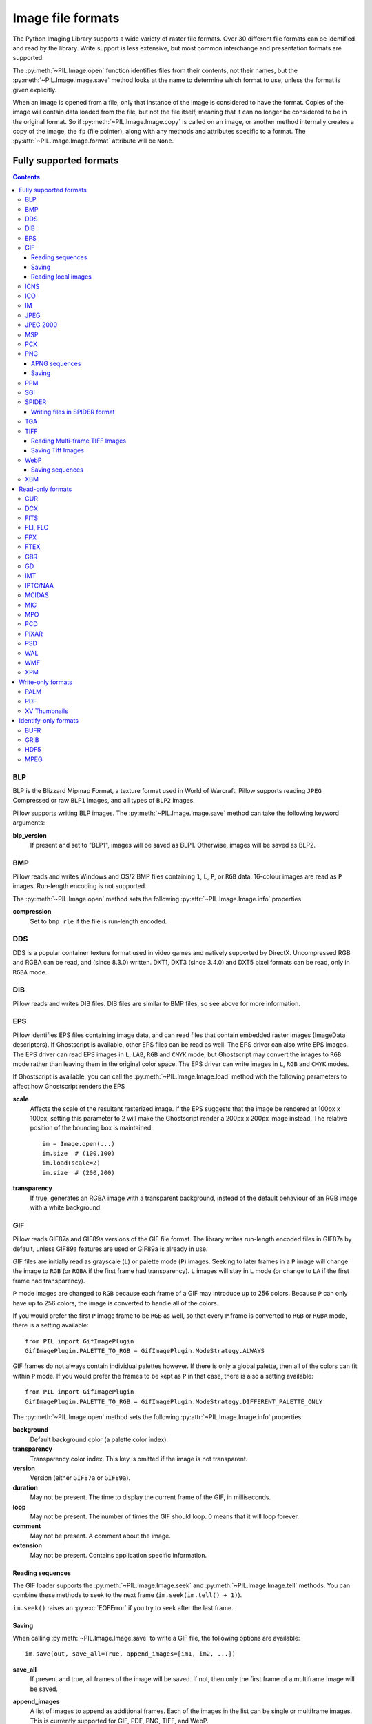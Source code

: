 .. _image-file-formats:

Image file formats
==================

The Python Imaging Library supports a wide variety of raster file formats.
Over 30 different file formats can be identified and read by the library.
Write support is less extensive, but most common interchange and presentation
formats are supported.

The :py:meth:`~PIL.Image.open` function identifies files from their
contents, not their names, but the :py:meth:`~PIL.Image.Image.save` method
looks at the name to determine which format to use, unless the format is given
explicitly.

When an image is opened from a file, only that instance of the image is considered to
have the format. Copies of the image will contain data loaded from the file, but not
the file itself, meaning that it can no longer be considered to be in the original
format. So if :py:meth:`~PIL.Image.Image.copy` is called on an image, or another method
internally creates a copy of the image, the ``fp`` (file pointer), along with any
methods and attributes specific to a format. The :py:attr:`~PIL.Image.Image.format`
attribute will be ``None``.

Fully supported formats
-----------------------

.. contents::

BLP
^^^

BLP is the Blizzard Mipmap Format, a texture format used in World of
Warcraft. Pillow supports reading ``JPEG`` Compressed or raw ``BLP1``
images, and all types of ``BLP2`` images.

Pillow supports writing BLP images. The :py:meth:`~PIL.Image.Image.save` method
can take the following keyword arguments:

**blp_version**
    If present and set to "BLP1", images will be saved as BLP1. Otherwise, images
    will be saved as BLP2.

BMP
^^^

Pillow reads and writes Windows and OS/2 BMP files containing ``1``, ``L``, ``P``,
or ``RGB`` data. 16-colour images are read as ``P`` images. Run-length encoding
is not supported.

The :py:meth:`~PIL.Image.open` method sets the following
:py:attr:`~PIL.Image.Image.info` properties:

**compression**
    Set to ``bmp_rle`` if the file is run-length encoded.

DDS
^^^

DDS is a popular container texture format used in video games and natively supported
by DirectX. Uncompressed RGB and RGBA can be read, and (since 8.3.0) written. DXT1,
DXT3 (since 3.4.0) and DXT5 pixel formats can be read, only in ``RGBA`` mode.

DIB
^^^

Pillow reads and writes DIB files. DIB files are similar to BMP files, so see
above for more information.

    .. versionadded:: 6.0.0

EPS
^^^

Pillow identifies EPS files containing image data, and can read files that
contain embedded raster images (ImageData descriptors). If Ghostscript is
available, other EPS files can be read as well. The EPS driver can also write
EPS images. The EPS driver can read EPS images in ``L``, ``LAB``, ``RGB`` and
``CMYK`` mode, but Ghostscript may convert the images to ``RGB`` mode rather
than leaving them in the original color space. The EPS driver can write images
in ``L``, ``RGB`` and ``CMYK`` modes.

If Ghostscript is available, you can call the :py:meth:`~PIL.Image.Image.load`
method with the following parameters to affect how Ghostscript renders the EPS

**scale**
    Affects the scale of the resultant rasterized image. If the EPS suggests
    that the image be rendered at 100px x 100px, setting this parameter to
    2 will make the Ghostscript render a 200px x 200px image instead. The
    relative position of the bounding box is maintained::

        im = Image.open(...)
        im.size  # (100,100)
        im.load(scale=2)
        im.size  # (200,200)

**transparency**
    If true, generates an RGBA image with a transparent background, instead of
    the default behaviour of an RGB image with a white background.


GIF
^^^

Pillow reads GIF87a and GIF89a versions of the GIF file format. The library
writes run-length encoded files in GIF87a by default, unless GIF89a features
are used or GIF89a is already in use.

GIF files are initially read as grayscale (``L``) or palette mode (``P``)
images. Seeking to later frames in a ``P`` image will change the image to
``RGB`` (or ``RGBA`` if the first frame had transparency). ``L`` images will
stay in ``L`` mode (or change to ``LA`` if the first frame had transparency).

``P`` mode images are changed to ``RGB`` because each frame of a GIF may
introduce up to 256 colors. Because ``P`` can only have up to 256 colors, the
image is converted to handle all of the colors.

If you would prefer the first ``P`` image frame to be ``RGB`` as well, so that
every ``P`` frame is converted to ``RGB`` or ``RGBA`` mode, there is a setting
available::

    from PIL import GifImagePlugin
    GifImagePlugin.PALETTE_TO_RGB = GifImagePlugin.ModeStrategy.ALWAYS

GIF frames do not always contain individual palettes however. If there is only
a global palette, then all of the colors can fit within ``P`` mode. If you would
prefer the frames to be kept as ``P`` in that case, there is also a setting
available::

    from PIL import GifImagePlugin
    GifImagePlugin.PALETTE_TO_RGB = GifImagePlugin.ModeStrategy.DIFFERENT_PALETTE_ONLY

The :py:meth:`~PIL.Image.open` method sets the following
:py:attr:`~PIL.Image.Image.info` properties:

**background**
    Default background color (a palette color index).

**transparency**
    Transparency color index. This key is omitted if the image is not
    transparent.

**version**
    Version (either ``GIF87a`` or ``GIF89a``).

**duration**
    May not be present. The time to display the current frame
    of the GIF, in milliseconds.

**loop**
    May not be present. The number of times the GIF should loop. 0 means that
    it will loop forever.

**comment**
    May not be present. A comment about the image.

**extension**
    May not be present. Contains application specific information.

Reading sequences
~~~~~~~~~~~~~~~~~

The GIF loader supports the :py:meth:`~PIL.Image.Image.seek` and
:py:meth:`~PIL.Image.Image.tell` methods. You can combine these methods
to seek to the next frame (``im.seek(im.tell() + 1)``).

``im.seek()`` raises an :py:exc:`EOFError` if you try to seek after the last frame.

Saving
~~~~~~

When calling :py:meth:`~PIL.Image.Image.save` to write a GIF file, the
following options are available::

    im.save(out, save_all=True, append_images=[im1, im2, ...])

**save_all**
    If present and true, all frames of the image will be saved. If
    not, then only the first frame of a multiframe image will be saved.

**append_images**
    A list of images to append as additional frames. Each of the
    images in the list can be single or multiframe images.
    This is currently supported for GIF, PDF, PNG, TIFF, and WebP.

    It is also supported for ICO and ICNS. If images are passed in of relevant
    sizes, they will be used instead of scaling down the main image.

**include_color_table**
    Whether or not to include local color table.

**interlace**
    Whether or not the image is interlaced. By default, it is, unless the image
    is less than 16 pixels in width or height.

**disposal**
    Indicates the way in which the graphic is to be treated after being displayed.

    * 0 - No disposal specified.
    * 1 - Do not dispose.
    * 2 - Restore to background color.
    * 3 - Restore to previous content.

     Pass a single integer for a constant disposal, or a list or tuple
     to set the disposal for each frame separately.

**palette**
    Use the specified palette for the saved image. The palette should
    be a bytes or bytearray object containing the palette entries in
    RGBRGB... form. It should be no more than 768 bytes. Alternately,
    the palette can be passed in as an
    :py:class:`PIL.ImagePalette.ImagePalette` object.

**optimize**
    If present and true, attempt to compress the palette by
    eliminating unused colors. This is only useful if the palette can
    be compressed to the next smaller power of 2 elements.

Note that if the image you are saving comes from an existing GIF, it may have
the following properties in its :py:attr:`~PIL.Image.Image.info` dictionary.
For these options, if you do not pass them in, they will default to
their :py:attr:`~PIL.Image.Image.info` values.

**transparency**
    Transparency color index.

**duration**
    The display duration of each frame of the multiframe gif, in
    milliseconds. Pass a single integer for a constant duration, or a
    list or tuple to set the duration for each frame separately.

**loop**
    Integer number of times the GIF should loop. 0 means that it will loop
    forever. By default, the image will not loop.

**comment**
    A comment about the image.

Reading local images
~~~~~~~~~~~~~~~~~~~~

The GIF loader creates an image memory the same size as the GIF file’s *logical
screen size*, and pastes the actual pixel data (the *local image*) into this
image. If you only want the actual pixel rectangle, you can manipulate the
:py:attr:`~PIL.Image.Image.size` and :py:attr:`~PIL.ImageFile.ImageFile.tile`
attributes before loading the file::

    im = Image.open(...)

    if im.tile[0][0] == "gif":
        # only read the first "local image" from this GIF file
        tag, (x0, y0, x1, y1), offset, extra = im.tile[0]
        im.size = (x1 - x0, y1 - y0)
        im.tile = [(tag, (0, 0) + im.size, offset, extra)]

ICNS
^^^^

Pillow reads and writes macOS ``.icns`` files.  By default, the
largest available icon is read, though you can override this by setting the
:py:attr:`~PIL.Image.Image.size` property before calling
:py:meth:`~PIL.Image.Image.load`.  The :py:meth:`~PIL.Image.open` method
sets the following :py:attr:`~PIL.Image.Image.info` property:

.. note::

    Prior to version 8.3.0, Pillow could only write ICNS files on macOS.

**sizes**
    A list of supported sizes found in this icon file; these are a
    3-tuple, ``(width, height, scale)``, where ``scale`` is 2 for a retina
    icon and 1 for a standard icon.  You *are* permitted to use this 3-tuple
    format for the :py:attr:`~PIL.Image.Image.size` property if you set it
    before calling :py:meth:`~PIL.Image.Image.load`; after loading, the size
    will be reset to a 2-tuple containing pixel dimensions (so, e.g. if you
    ask for ``(512, 512, 2)``, the final value of
    :py:attr:`~PIL.Image.Image.size` will be ``(1024, 1024)``).

The :py:meth:`~PIL.Image.Image.save` method can take the following keyword arguments:

**append_images**
    A list of images to replace the scaled down versions of the image.
    The order of the images does not matter, as their use is determined by
    the size of each image.

    .. versionadded:: 5.1.0

ICO
^^^

ICO is used to store icons on Windows. The largest available icon is read.

The :py:meth:`~PIL.Image.Image.save` method supports the following options:

**sizes**
    A list of sizes including in this ico file; these are a 2-tuple,
    ``(width, height)``; Default to ``[(16, 16), (24, 24), (32, 32), (48, 48),
    (64, 64), (128, 128), (256, 256)]``. Any sizes bigger than the original
    size or 256 will be ignored.

The :py:meth:`~PIL.Image.Image.save` method can take the following keyword arguments:

**append_images**
    A list of images to replace the scaled down versions of the image.
    The order of the images does not matter, as their use is determined by
    the size of each image.

    .. versionadded:: 8.1.0

**bitmap_format**
    By default, the image data will be saved in PNG format. With a bitmap format of
    "bmp", image data will be saved in BMP format instead.

    .. versionadded:: 8.3.0

IM
^^

IM is a format used by LabEye and other applications based on the IFUNC image
processing library. The library reads and writes most uncompressed interchange
versions of this format.

IM is the only format that can store all internal Pillow formats.

JPEG
^^^^

Pillow reads JPEG, JFIF, and Adobe JPEG files containing ``L``, ``RGB``, or
``CMYK`` data. It writes standard and progressive JFIF files.

Using the :py:meth:`~PIL.Image.Image.draft` method, you can speed things up by
converting ``RGB`` images to ``L``, and resize images to 1/2, 1/4 or 1/8 of
their original size while loading them.

By default Pillow doesn't allow loading of truncated JPEG files, set
:data:`.ImageFile.LOAD_TRUNCATED_IMAGES` to override this.

The :py:meth:`~PIL.Image.open` method may set the following
:py:attr:`~PIL.Image.Image.info` properties if available:

**jfif**
    JFIF application marker found. If the file is not a JFIF file, this key is
    not present.

**jfif_version**
    A tuple representing the jfif version, (major version, minor version).

**jfif_density**
    A tuple representing the pixel density of the image, in units specified
    by jfif_unit.

**jfif_unit**
    Units for the jfif_density:

    * 0 - No Units
    * 1 - Pixels per Inch
    * 2 - Pixels per Centimeter

**dpi**
    A tuple representing the reported pixel density in pixels per inch, if
    the file is a jfif file and the units are in inches.

**adobe**
    Adobe application marker found. If the file is not an Adobe JPEG file, this
    key is not present.

**adobe_transform**
    Vendor Specific Tag.

**progression**
    Indicates that this is a progressive JPEG file.

**icc_profile**
    The ICC color profile for the image.

**exif**
    Raw EXIF data from the image.

**comment**
    A comment about the image.

    .. versionadded:: 7.1.0


The :py:meth:`~PIL.Image.Image.save` method supports the following options:

**quality**
    The image quality, on a scale from 0 (worst) to 95 (best). The default is
    75. Values above 95 should be avoided; 100 disables portions of the JPEG
    compression algorithm, and results in large files with hardly any gain in
    image quality.

**optimize**
    If present and true, indicates that the encoder should make an extra pass
    over the image in order to select optimal encoder settings.

**progressive**
    If present and true, indicates that this image should be stored as a
    progressive JPEG file.

**dpi**
    A tuple of integers representing the pixel density, ``(x,y)``.

**icc_profile**
    If present and true, the image is stored with the provided ICC profile.
    If this parameter is not provided, the image will be saved with no profile
    attached. To preserve the existing profile::

        im.save(filename, 'jpeg', icc_profile=im.info.get('icc_profile'))

**exif**
    If present, the image will be stored with the provided raw EXIF data.

**subsampling**
    If present, sets the subsampling for the encoder.

    * ``keep``: Only valid for JPEG files, will retain the original image setting.
    * ``4:4:4``, ``4:2:2``, ``4:2:0``: Specific sampling values
    * ``0``: equivalent to ``4:4:4``
    * ``1``: equivalent to ``4:2:2``
    * ``2``: equivalent to ``4:2:0``

    If absent, the setting will be determined by libjpeg or libjpeg-turbo.

**qtables**
    If present, sets the qtables for the encoder. This is listed as an
    advanced option for wizards in the JPEG documentation. Use with
    caution. ``qtables`` can be one of several types of values:

    *  a string, naming a preset, e.g. ``keep``, ``web_low``, or ``web_high``
    *  a list, tuple, or dictionary (with integer keys =
       range(len(keys))) of lists of 64 integers. There must be
       between 2 and 4 tables.

    .. versionadded:: 2.5.0


.. note::

    To enable JPEG support, you need to build and install the IJG JPEG library
    before building the Python Imaging Library. See the distribution README for
    details.

JPEG 2000
^^^^^^^^^

.. versionadded:: 2.4.0

Pillow reads and writes JPEG 2000 files containing ``L``, ``LA``, ``RGB`` or
``RGBA`` data.  It can also read files containing ``YCbCr`` data, which it
converts on read into ``RGB`` or ``RGBA`` depending on whether or not there is
an alpha channel.  Pillow supports JPEG 2000 raw codestreams (``.j2k`` files),
as well as boxed JPEG 2000 files (``.j2p`` or ``.jpx`` files).  Pillow does
*not* support files whose components have different sampling frequencies.

When loading, if you set the ``mode`` on the image prior to the
:py:meth:`~PIL.Image.Image.load` method being invoked, you can ask Pillow to
convert the image to either ``RGB`` or ``RGBA`` rather than choosing for
itself.  It is also possible to set ``reduce`` to the number of resolutions to
discard (each one reduces the size of the resulting image by a factor of 2),
and ``layers`` to specify the number of quality layers to load.

The :py:meth:`~PIL.Image.Image.save` method supports the following options:

**offset**
    The image offset, as a tuple of integers, e.g. (16, 16)

**tile_offset**
    The tile offset, again as a 2-tuple of integers.

**tile_size**
    The tile size as a 2-tuple.  If not specified, or if set to None, the
    image will be saved without tiling.

**quality_mode**
    Either ``"rates"`` or ``"dB"`` depending on the units you want to use to
    specify image quality.

**quality_layers**
    A sequence of numbers, each of which represents either an approximate size
    reduction (if quality mode is ``"rates"``) or a signal to noise ratio value
    in decibels.  If not specified, defaults to a single layer of full quality.

**num_resolutions**
    The number of different image resolutions to be stored (which corresponds
    to the number of Discrete Wavelet Transform decompositions plus one).

**codeblock_size**
    The code-block size as a 2-tuple.  Minimum size is 4 x 4, maximum is 1024 x
    1024, with the additional restriction that no code-block may have more
    than 4096 coefficients (i.e. the product of the two numbers must be no
    greater than 4096).

**precinct_size**
    The precinct size as a 2-tuple.  Must be a power of two along both axes,
    and must be greater than the code-block size.

**irreversible**
    If ``True``, use the lossy Irreversible Color Transformation
    followed by DWT 9-7.  Defaults to ``False``, which means to use the
    Reversible Color Transformation with DWT 5-3.

**progression**
    Controls the progression order; must be one of ``"LRCP"``, ``"RLCP"``,
    ``"RPCL"``, ``"PCRL"``, ``"CPRL"``.  The letters stand for Component,
    Position, Resolution and Layer respectively and control the order of
    encoding, the idea being that e.g. an image encoded using LRCP mode can
    have its quality layers decoded as they arrive at the decoder, while one
    encoded using RLCP mode will have increasing resolutions decoded as they
    arrive, and so on.

**cinema_mode**
    Set the encoder to produce output compliant with the digital cinema
    specifications.  The options here are ``"no"`` (the default),
    ``"cinema2k-24"`` for 24fps 2K, ``"cinema2k-48"`` for 48fps 2K, and
    ``"cinema4k-24"`` for 24fps 4K.  Note that for compliant 2K files,
    *at least one* of your image dimensions must match 2048 x 1080, while
    for compliant 4K files, *at least one* of the dimensions must match
    4096 x 2160.

.. note::

   To enable JPEG 2000 support, you need to build and install the OpenJPEG
   library, version 2.0.0 or higher, before building the Python Imaging
   Library.

   Windows users can install the OpenJPEG binaries available on the
   OpenJPEG website, but must add them to their PATH in order to use Pillow (if
   you fail to do this, you will get errors about not being able to load the
   ``_imaging`` DLL).

MSP
^^^

Pillow identifies and reads MSP files from Windows 1 and 2. The library writes
uncompressed (Windows 1) versions of this format.

PCX
^^^

Pillow reads and writes PCX files containing ``1``, ``L``, ``P``, or ``RGB`` data.

PNG
^^^

Pillow identifies, reads, and writes PNG files containing ``1``, ``L``, ``LA``,
``I``, ``P``, ``RGB`` or ``RGBA`` data. Interlaced files are supported as of
v1.1.7.

As of Pillow 6.0, EXIF data can be read from PNG images. However, unlike other
image formats, EXIF data is not guaranteed to be present in
:py:attr:`~PIL.Image.Image.info` until :py:meth:`~PIL.Image.Image.load` has been
called.

By default Pillow doesn't allow loading of truncated PNG files, set
:data:`.ImageFile.LOAD_TRUNCATED_IMAGES` to override this.

The :py:func:`~PIL.Image.open` function sets the following
:py:attr:`~PIL.Image.Image.info` properties, when appropriate:

**chromaticity**
    The chromaticity points, as an 8 tuple of floats. (``White Point
    X``, ``White Point Y``, ``Red X``, ``Red Y``, ``Green X``, ``Green
    Y``, ``Blue X``, ``Blue Y``)

**gamma**
    Gamma, given as a floating point number.

**srgb**
    The sRGB rendering intent as an integer.

      * 0 Perceptual
      * 1 Relative Colorimetric
      * 2 Saturation
      * 3 Absolute Colorimetric

**transparency**
    For ``P`` images: Either the palette index for full transparent pixels,
    or a byte string with alpha values for each palette entry.

    For ``1``, ``L``, ``I`` and ``RGB`` images, the color that represents
    full transparent pixels in this image.

    This key is omitted if the image is not a transparent palette image.

.. _png-text:

``open`` also sets ``Image.text`` to a dictionary of the values of the
``tEXt``, ``zTXt``, and ``iTXt`` chunks of the PNG image. Individual
compressed chunks are limited to a decompressed size of
:data:`.PngImagePlugin.MAX_TEXT_CHUNK`, by default 1MB, to prevent
decompression bombs. Additionally, the total size of all of the text
chunks is limited to :data:`.PngImagePlugin.MAX_TEXT_MEMORY`, defaulting to
64MB.

The :py:meth:`~PIL.Image.Image.save` method supports the following options:

**optimize**
    If present and true, instructs the PNG writer to make the output file as
    small as possible. This includes extra processing in order to find optimal
    encoder settings.

**transparency**
    For ``P``, ``1``, ``L``, ``I``, and ``RGB`` images, this option controls
    what color from the image to mark as transparent.

    For ``P`` images, this can be a either the palette index,
    or a byte string with alpha values for each palette entry.

**dpi**
    A tuple of two numbers corresponding to the desired dpi in each direction.

**pnginfo**
    A :py:class:`PIL.PngImagePlugin.PngInfo` instance containing chunks.

**compress_level**
    ZLIB compression level, a number between 0 and 9: 1 gives best speed,
    9 gives best compression, 0 gives no compression at all. Default is 6.
    When ``optimize`` option is True ``compress_level`` has no effect
    (it is set to 9 regardless of a value passed).

**icc_profile**
    The ICC Profile to include in the saved file.

**exif**
    The exif data to include in the saved file.

    .. versionadded:: 6.0.0

**bits (experimental)**
    For ``P`` images, this option controls how many bits to store. If omitted,
    the PNG writer uses 8 bits (256 colors).

**dictionary (experimental)**
    Set the ZLIB encoder dictionary.

.. note::

    To enable PNG support, you need to build and install the ZLIB compression
    library before building the Python Imaging Library. See the
    :doc:`installation documentation <../installation>` for details.

.. _apng-sequences:

APNG sequences
~~~~~~~~~~~~~~

The PNG loader includes limited support for reading and writing Animated Portable
Network Graphics (APNG) files.
When an APNG file is loaded, :py:meth:`~PIL.ImageFile.ImageFile.get_format_mimetype`
will return ``"image/apng"``. The value of the :py:attr:`~PIL.Image.Image.is_animated`
property will be ``True`` when the :py:attr:`~PIL.Image.Image.n_frames` property is
greater than 1. For APNG files, the ``n_frames`` property depends on both the animation
frame count as well as the presence or absence of a default image. See the
``default_image`` property documentation below for more details.
The :py:meth:`~PIL.Image.Image.seek` and :py:meth:`~PIL.Image.Image.tell` methods
are supported.

``im.seek()`` raises an :py:exc:`EOFError` if you try to seek after the last frame.

These :py:attr:`~PIL.Image.Image.info` properties will be set for APNG frames,
where applicable:

**default_image**
    Specifies whether or not this APNG file contains a separate default image,
    which is not a part of the actual APNG animation.

    When an APNG file contains a default image, the initially loaded image (i.e.
    the result of ``seek(0)``) will be the default image.
    To account for the presence of the default image, the
    :py:attr:`~PIL.Image.Image.n_frames` property will be set to ``frame_count + 1``,
    where ``frame_count`` is the actual APNG animation frame count.
    To load the first APNG animation frame, ``seek(1)`` must be called.

    * ``True`` - The APNG contains default image, which is not an animation frame.
    * ``False`` - The APNG does not contain a default image. The ``n_frames`` property
      will be set to the actual APNG animation frame count.
      The initially loaded image (i.e. ``seek(0)``) will be the first APNG animation
      frame.

**loop**
    The number of times to loop this APNG, 0 indicates infinite looping.

**duration**
    The time to display this APNG frame (in milliseconds).

.. note::

    The APNG loader returns images the same size as the APNG file's logical screen size.
    The returned image contains the pixel data for a given frame, after applying
    any APNG frame disposal and frame blend operations (i.e. it contains what a web
    browser would render for this frame - the composite of all previous frames and this
    frame).

    Any APNG file containing sequence errors is treated as an invalid image. The APNG
    loader will not attempt to repair and reorder files containing sequence errors.

.. _apng-saving:

Saving
~~~~~~

When calling :py:meth:`~PIL.Image.Image.save`, by default only a single frame PNG file
will be saved. To save an APNG file (including a single frame APNG), the ``save_all``
parameter must be set to ``True``. The following parameters can also be set:

**default_image**
    Boolean value, specifying whether or not the base image is a default image.
    If ``True``, the base image will be used as the default image, and the first image
    from the ``append_images`` sequence will be the first APNG animation frame.
    If ``False``, the base image will be used as the first APNG animation frame.
    Defaults to ``False``.

**append_images**
    A list or tuple of images to append as additional frames. Each of the
    images in the list can be single or multiframe images. The size of each frame
    should match the size of the base image. Also note that if a frame's mode does
    not match that of the base image, the frame will be converted to the base image
    mode.

**loop**
    Integer number of times to loop this APNG, 0 indicates infinite looping.
    Defaults to 0.

**duration**
    Integer (or list or tuple of integers) length of time to display this APNG frame
    (in milliseconds).
    Defaults to 0.

**disposal**
    An integer (or list or tuple of integers) specifying the APNG disposal
    operation to be used for this frame before rendering the next frame.
    Defaults to 0.

    * 0 (:py:data:`~PIL.PngImagePlugin.Disposal.OP_NONE`, default) -
      No disposal is done on this frame before rendering the next frame.
    * 1 (:py:data:`PIL.PngImagePlugin.Disposal.OP_BACKGROUND`) -
      This frame's modified region is cleared to fully transparent black before
      rendering the next frame.
    * 2 (:py:data:`~PIL.PngImagePlugin.Disposal.OP_PREVIOUS`) -
      This frame's modified region is reverted to the previous frame's contents before
      rendering the next frame.

**blend**
    An integer (or list or tuple of integers) specifying the APNG blend
    operation to be used for this frame before rendering the next frame.
    Defaults to 0.

    * 0 (:py:data:`~PIL.PngImagePlugin.Blend.OP_SOURCE`) -
      All color components of this frame, including alpha, overwrite the previous output
      image contents.
    * 1 (:py:data:`~PIL.PngImagePlugin.Blend.OP_OVER`) -
      This frame should be alpha composited with the previous output image contents.

.. note::

    The ``duration``, ``disposal`` and ``blend`` parameters can be set to lists or tuples to
    specify values for each individual frame in the animation. The length of the list or tuple
    must be identical to the total number of actual frames in the APNG animation.
    If the APNG contains a default image (i.e. ``default_image`` is set to ``True``),
    these list or tuple parameters should not include an entry for the default image.


PPM
^^^

Pillow reads and writes PBM, PGM, PPM and PNM files containing ``1``, ``L``, ``I`` or
``RGB`` data.

SGI
^^^

Pillow reads and writes uncompressed ``L``, ``RGB``, and ``RGBA`` files.


SPIDER
^^^^^^

Pillow reads and writes SPIDER image files of 32-bit floating point data
("F;32F").

Pillow also reads SPIDER stack files containing sequences of SPIDER images. The
:py:meth:`~PIL.Image.Image.seek` and :py:meth:`~PIL.Image.Image.tell` methods are supported, and
random access is allowed.

The :py:meth:`~PIL.Image.open` method sets the following attributes:

**format**
    Set to ``SPIDER``

**istack**
    Set to 1 if the file is an image stack, else 0.

**n_frames**
    Set to the number of images in the stack.

A convenience method, :py:meth:`~PIL.SpiderImagePlugin.SpiderImageFile.convert2byte`,
is provided for converting floating point data to byte data (mode ``L``)::

    im = Image.open("image001.spi").convert2byte()

Writing files in SPIDER format
~~~~~~~~~~~~~~~~~~~~~~~~~~~~~~

The extension of SPIDER files may be any 3 alphanumeric characters. Therefore
the output format must be specified explicitly::

    im.save('newimage.spi', format='SPIDER')

For more information about the SPIDER image processing package, see the
`SPIDER homepage`_ at `Wadsworth Center`_.

.. _SPIDER homepage: https://spider.wadsworth.org/spider_doc/spider/docs/spider.html
.. _Wadsworth Center: https://www.wadsworth.org/

TGA
^^^

Pillow reads and writes TGA images containing ``L``, ``LA``, ``P``,
``RGB``, and ``RGBA`` data. Pillow can read and write both uncompressed and
run-length encoded TGAs.

TIFF
^^^^

Pillow reads and writes TIFF files. It can read both striped and tiled
images, pixel and plane interleaved multi-band images. If you have
libtiff and its headers installed, Pillow can read and write many kinds
of compressed TIFF files. If not, Pillow will only read and write
uncompressed files.

.. note::

    Beginning in version 5.0.0, Pillow requires libtiff to read or
    write compressed files. Prior to that release, Pillow had buggy
    support for reading Packbits, LZW and JPEG compressed TIFFs
    without using libtiff.

The :py:meth:`~PIL.Image.open` method sets the following
:py:attr:`~PIL.Image.Image.info` properties:

**compression**
    Compression mode.

    .. versionadded:: 2.0.0

**dpi**
    Image resolution as an ``(xdpi, ydpi)`` tuple, where applicable. You can use
    the :py:attr:`~PIL.TiffImagePlugin.TiffImageFile.tag` attribute to get more
    detailed information about the image resolution.

    .. versionadded:: 1.1.5

**resolution**
    Image resolution as an ``(xres, yres)`` tuple, where applicable. This is a
    measurement in whichever unit is specified by the file.

    .. versionadded:: 1.1.5


The :py:attr:`~PIL.TiffImagePlugin.TiffImageFile.tag_v2` attribute contains a
dictionary of TIFF metadata. The keys are numerical indexes from
:py:data:`.TiffTags.TAGS_V2`.  Values are strings or numbers for single
items, multiple values are returned in a tuple of values. Rational
numbers are returned as a :py:class:`~PIL.TiffImagePlugin.IFDRational`
object.

    .. versionadded:: 3.0.0

For compatibility with legacy code, the
:py:attr:`~PIL.TiffImagePlugin.TiffImageFile.tag` attribute contains a dictionary
of decoded TIFF fields as returned prior to version 3.0.0.  Values are
returned as either strings or tuples of numeric values. Rational
numbers are returned as a tuple of ``(numerator, denominator)``.

    .. deprecated:: 3.0.0

Reading Multi-frame TIFF Images
~~~~~~~~~~~~~~~~~~~~~~~~~~~~~~~

The TIFF loader supports the :py:meth:`~PIL.Image.Image.seek` and
:py:meth:`~PIL.Image.Image.tell` methods, taking and returning frame numbers
within the image file. You can combine these methods to seek to the next frame
(``im.seek(im.tell() + 1)``). Frames are numbered from 0 to ``im.n_frames - 1``,
and can be accessed in any order.

``im.seek()`` raises an :py:exc:`EOFError` if you try to seek after the
last frame.

Saving Tiff Images
~~~~~~~~~~~~~~~~~~

The :py:meth:`~PIL.Image.Image.save` method can take the following keyword arguments:

**save_all**
    If true, Pillow will save all frames of the image to a multiframe tiff document.

    .. versionadded:: 3.4.0

**append_images**
    A list of images to append as additional frames. Each of the
    images in the list can be single or multiframe images. Note however, that for
    correct results, all the appended images should have the same
    ``encoderinfo`` and ``encoderconfig`` properties.

    .. versionadded:: 4.2.0

**tiffinfo**
    A :py:class:`~PIL.TiffImagePlugin.ImageFileDirectory_v2` object or dict
    object containing tiff tags and values. The TIFF field type is
    autodetected for Numeric and string values, any other types
    require using an :py:class:`~PIL.TiffImagePlugin.ImageFileDirectory_v2`
    object and setting the type in
    :py:attr:`~PIL.TiffImagePlugin.ImageFileDirectory_v2.tagtype` with
    the appropriate numerical value from
    :py:data:`.TiffTags.TYPES`.

    .. versionadded:: 2.3.0

    Metadata values that are of the rational type should be passed in
    using a :py:class:`~PIL.TiffImagePlugin.IFDRational` object.

    .. versionadded:: 3.1.0

    For compatibility with legacy code, a
    :py:class:`~PIL.TiffImagePlugin.ImageFileDirectory_v1` object may
    be passed in this field. However, this is deprecated.

    .. versionadded:: 5.4.0

    Previous versions only supported some tags when writing using
    libtiff. The supported list is found in
    :py:data:`.TiffTags.LIBTIFF_CORE`.

    .. versionadded:: 6.1.0

    Added support for signed types (e.g. ``TIFF_SIGNED_LONG``) and multiple values.
    Multiple values for a single tag must be to
    :py:class:`~PIL.TiffImagePlugin.ImageFileDirectory_v2` as a tuple and
    require a matching type in
    :py:attr:`~PIL.TiffImagePlugin.ImageFileDirectory_v2.tagtype` tagtype.

**exif**
    Alternate keyword to "tiffinfo", for consistency with other formats.

    .. versionadded:: 8.4.0

**compression**
    A string containing the desired compression method for the
    file. (valid only with libtiff installed) Valid compression
    methods are: :data:`None`, ``"group3"``, ``"group4"``, ``"jpeg"``, ``"lzma"``,
    ``"packbits"``, ``"tiff_adobe_deflate"``, ``"tiff_ccitt"``, ``"tiff_lzw"``,
    ``"tiff_raw_16"``, ``"tiff_sgilog"``, ``"tiff_sgilog24"``, ``"tiff_thunderscan"``,
    ``"webp"`, ``"zstd"``

**quality**
    The image quality for JPEG compression, on a scale from 0 (worst) to 100
    (best). The default is 75.

    .. versionadded:: 6.1.0

These arguments to set the tiff header fields are an alternative to
using the general tags available through tiffinfo.

**description**

**software**

**date_time**

**artist**

**copyright**
    Strings

**icc_profile**
    The ICC Profile to include in the saved file.

**resolution_unit**
    An integer. 1 for no unit, 2 for inches and 3 for centimeters.

**resolution**
    Either an integer or a float, used for both the x and y resolution.

**x_resolution**
    Either an integer or a float.

**y_resolution**
    Either an integer or a float.

**dpi**
    A tuple of (x_resolution, y_resolution), with inches as the resolution
    unit. For consistency with other image formats, the x and y resolutions
    of the dpi will be rounded to the nearest integer.


WebP
^^^^

Pillow reads and writes WebP files. The specifics of Pillow's capabilities with
this format are currently undocumented.

The :py:meth:`~PIL.Image.Image.save` method supports the following options:

**lossless**
    If present and true, instructs the WebP writer to use lossless compression.

**quality**
    Integer, 1-100, Defaults to 80. For lossy, 0 gives the smallest
    size and 100 the largest. For lossless, this parameter is the amount
    of effort put into the compression: 0 is the fastest, but gives larger
    files compared to the slowest, but best, 100.

**method**
    Quality/speed trade-off (0=fast, 6=slower-better). Defaults to 4.

**icc_profile**
    The ICC Profile to include in the saved file. Only supported if
    the system WebP library was built with webpmux support.

**exif**
    The exif data to include in the saved file. Only supported if
    the system WebP library was built with webpmux support.

Saving sequences
~~~~~~~~~~~~~~~~~

.. note::

    Support for animated WebP files will only be enabled if the system WebP
    library is v0.5.0 or later. You can check webp animation support at
    runtime by calling ``features.check("webp_anim")``.

When calling :py:meth:`~PIL.Image.Image.save` to write a WebP file, by default
only the first frame of a multiframe image will be saved. If the ``save_all``
argument is present and true, then all frames will be saved, and the following
options will also be available.

**append_images**
    A list of images to append as additional frames. Each of the
    images in the list can be single or multiframe images.

**duration**
    The display duration of each frame, in milliseconds. Pass a single
    integer for a constant duration, or a list or tuple to set the
    duration for each frame separately.

**loop**
    Number of times to repeat the animation. Defaults to [0 = infinite].

**background**
    Background color of the canvas, as an RGBA tuple with values in
    the range of (0-255).

**minimize_size**
    If true, minimize the output size (slow). Implicitly disables
    key-frame insertion.

**kmin, kmax**
    Minimum and maximum distance between consecutive key frames in
    the output. The library may insert some key frames as needed
    to satisfy this criteria. Note that these conditions should
    hold: kmax > kmin and kmin >= kmax / 2 + 1. Also, if kmax <= 0,
    then key-frame insertion is disabled; and if kmax == 1, then all
    frames will be key-frames (kmin value does not matter for these
    special cases).

**allow_mixed**
    If true, use mixed compression mode; the encoder heuristically
    chooses between lossy and lossless for each frame.

XBM
^^^

Pillow reads and writes X bitmap files (mode ``1``).

Read-only formats
-----------------

CUR
^^^

CUR is used to store cursors on Windows. The CUR decoder reads the largest
available cursor. Animated cursors are not supported.

DCX
^^^

DCX is a container file format for PCX files, defined by Intel. The DCX format
is commonly used in fax applications. The DCX decoder can read files containing
``1``, ``L``, ``P``, or ``RGB`` data.

When the file is opened, only the first image is read. You can use
:py:meth:`~PIL.Image.Image.seek` or :py:mod:`~PIL.ImageSequence` to read other images.

FITS
^^^^

.. versionadded:: 9.1.0

Pillow identifies and reads FITS files, commonly used for astronomy.

FLI, FLC
^^^^^^^^

Pillow reads Autodesk FLI and FLC animations.

The :py:meth:`~PIL.Image.open` method sets the following
:py:attr:`~PIL.Image.Image.info` properties:

**duration**
    The delay (in milliseconds) between each frame.

FPX
^^^

Pillow reads Kodak FlashPix files. In the current version, only the highest
resolution image is read from the file, and the viewing transform is not taken
into account.

.. note::

    To enable full FlashPix support, you need to build and install the IJG JPEG
    library before building the Python Imaging Library. See the distribution
    README for details.

FTEX
^^^^

.. versionadded:: 3.2.0

The FTEX decoder reads textures used for 3D objects in
Independence War 2: Edge Of Chaos. The plugin reads a single texture
per file, in the compressed and uncompressed formats.

GBR
^^^

The GBR decoder reads GIMP brush files, version 1 and 2.

The :py:meth:`~PIL.Image.open` method sets the following
:py:attr:`~PIL.Image.Image.info` properties:

**comment**
    The brush name.

**spacing**
    The spacing between the brushes, in pixels. Version 2 only.

GD
^^

Pillow reads uncompressed GD2 files. Note that you must use
:py:func:`PIL.GdImageFile.open` to read such a file.

The :py:meth:`~PIL.Image.open` method sets the following
:py:attr:`~PIL.Image.Image.info` properties:

**transparency**
    Transparency color index. This key is omitted if the image is not
    transparent.

IMT
^^^

Pillow reads Image Tools images containing ``L`` data.

IPTC/NAA
^^^^^^^^

Pillow provides limited read support for IPTC/NAA newsphoto files.

MCIDAS
^^^^^^

Pillow identifies and reads 8-bit McIdas area files.

MIC
^^^

Pillow identifies and reads Microsoft Image Composer (MIC) files. When opened,
the first sprite in the file is loaded. You can use :py:meth:`~PIL.Image.Image.seek` and
:py:meth:`~PIL.Image.Image.tell` to read other sprites from the file.

Note that there may be an embedded gamma of 2.2 in MIC files.

MPO
^^^

Pillow identifies and reads Multi Picture Object (MPO) files, loading the primary
image when first opened. The :py:meth:`~PIL.Image.Image.seek` and :py:meth:`~PIL.Image.Image.tell`
methods may be used to read other pictures from the file. The pictures are
zero-indexed and random access is supported.

PCD
^^^

Pillow reads PhotoCD files containing ``RGB`` data. This only reads the 768x512
resolution image from the file. Higher resolutions are encoded in a proprietary
encoding.

PIXAR
^^^^^

Pillow provides limited support for PIXAR raster files. The library can
identify and read “dumped” RGB files.

The format code is ``PIXAR``.

PSD
^^^

Pillow identifies and reads PSD files written by Adobe Photoshop 2.5 and 3.0.


WAL
^^^

.. versionadded:: 1.1.4

Pillow reads Quake2 WAL texture files.

Note that this file format cannot be automatically identified, so you must use
the open function in the :py:mod:`~PIL.WalImageFile` module to read files in
this format.

By default, a Quake2 standard palette is attached to the texture. To override
the palette, use the putpalette method.

WMF
^^^

Pillow can identify WMF files.

On Windows, it can read WMF files. By default, it will load the image at 72
dpi. To load it at another resolution:

.. code-block:: python

    from PIL import Image

    with Image.open("drawing.wmf") as im:
        im.load(dpi=144)

To add other read or write support, use
:py:func:`PIL.WmfImagePlugin.register_handler` to register a WMF handler.

.. code-block:: python

    from PIL import Image
    from PIL import WmfImagePlugin


    class WmfHandler:
        def open(self, im):
            ...

        def load(self, im):
            ...
            return image

        def save(self, im, fp, filename):
            ...


    wmf_handler = WmfHandler()

    WmfImagePlugin.register_handler(wmf_handler)

    im = Image.open("sample.wmf")

XPM
^^^

Pillow reads X pixmap files (mode ``P``) with 256 colors or less.

The :py:meth:`~PIL.Image.open` method sets the following
:py:attr:`~PIL.Image.Image.info` properties:

**transparency**
    Transparency color index. This key is omitted if the image is not
    transparent.

Write-only formats
------------------

PALM
^^^^

Pillow provides write-only support for PALM pixmap files.

The format code is ``Palm``, the extension is ``.palm``.

PDF
^^^

Pillow can write PDF (Acrobat) images. Such images are written as binary PDF 1.4
files, using either JPEG or HEX encoding depending on the image mode (and
whether JPEG support is available or not).

The :py:meth:`~PIL.Image.Image.save` method can take the following keyword arguments:

**save_all**
    If a multiframe image is used, by default, only the first image will be saved.
    To save all frames, each frame to a separate page of the PDF, the ``save_all``
    parameter must be present and set to ``True``.

    .. versionadded:: 3.0.0

**append_images**
    A list of :py:class:`PIL.Image.Image` objects to append as additional pages. Each
    of the images in the list can be single or multiframe images. The ``save_all``
    parameter must be present and set to ``True`` in conjunction with
    ``append_images``.

    .. versionadded:: 4.2.0

**append**
    Set to True to append pages to an existing PDF file. If the file doesn't
    exist, an :py:exc:`OSError` will be raised.

    .. versionadded:: 5.1.0

**resolution**
    Image resolution in DPI. This, together with the number of pixels in the
    image, will determine the physical dimensions of the page that will be
    saved in the PDF.

**title**
    The document’s title. If not appending to an existing PDF file, this will
    default to the filename.

    .. versionadded:: 5.1.0

**author**
    The name of the person who created the document.

    .. versionadded:: 5.1.0

**subject**
    The subject of the document.

    .. versionadded:: 5.1.0

**keywords**
    Keywords associated with the document.

    .. versionadded:: 5.1.0

**creator**
    If the document was converted to PDF from another format, the name of the
    conforming product that created the original document from which it was
    converted.

    .. versionadded:: 5.1.0

**producer**
    If the document was converted to PDF from another format, the name of the
    conforming product that converted it to PDF.

    .. versionadded:: 5.1.0

**creationDate**
    The creation date of the document. If not appending to an existing PDF
    file, this will default to the current time.

    .. versionadded:: 5.3.0

**modDate**
    The modification date of the document. If not appending to an existing PDF
    file, this will default to the current time.

    .. versionadded:: 5.3.0

XV Thumbnails
^^^^^^^^^^^^^

Pillow can read XV thumbnail files.

Identify-only formats
---------------------

BUFR
^^^^

.. versionadded:: 1.1.3

Pillow provides a stub driver for BUFR files.

To add read or write support to your application, use
:py:func:`PIL.BufrStubImagePlugin.register_handler`.

GRIB
^^^^

.. versionadded:: 1.1.5

Pillow provides a stub driver for GRIB files.

The driver requires the file to start with a GRIB header. If you have files
with embedded GRIB data, or files with multiple GRIB fields, your application
has to seek to the header before passing the file handle to Pillow.

To add read or write support to your application, use
:py:func:`PIL.GribStubImagePlugin.register_handler`.

HDF5
^^^^

.. versionadded:: 1.1.5

Pillow provides a stub driver for HDF5 files.

To add read or write support to your application, use
:py:func:`PIL.Hdf5StubImagePlugin.register_handler`.

MPEG
^^^^

Pillow identifies MPEG files.

